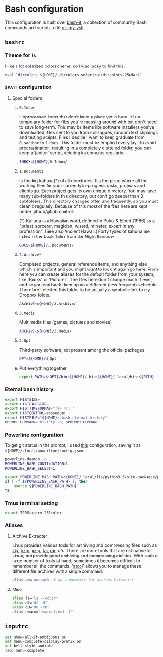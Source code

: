 * Bash configuration

This configuration is built over [[https://github.com/Bash-it/bash-it][bash-it]], a collection of community Bash commands and scripts, /a là/ [[https://github.com/robbyrussell/oh-my-zsh][oh-my-zsh]].

** =bashrc=
:PROPERTIES:
:TANGLE: bash/bashrc
:PADLINE: no
:MKDIRP: yes
:END:
*** Theme for =ls=

I like a lot [[http://ethanschoonover.com/solarized][solarized]] colorscheme, so I was lucky to find [[https://github.com/seebi/dircolors-solarized][this]].

#+BEGIN_SRC sh
eval `dircolors ${HOME}/.dircolors-solarized/dircolors.256dark`
#+END_SRC

*** =$PATH= configuration
**** Special folders
***** =0.Inbox=

Unprocessed items that don’t have a place yet in here. It is a temporary folder for files you're messing around with but don't need to save long-term. This may be items like software installers you’ve downloaded, files sent to you from colleagues, random text clippings and testing scripts. Files I decide I want to keep graduate from =0.sandbox= to =1.docs=. This folder must be emptied everyday. To avoid procrastination, resulting in a completely cluttered folder, you can keep a 'janitor' script, deleting its contents regularly.
#+BEGIN_SRC sh
INBOX=${HOME}/0.Inbox/
#+END_SRC

***** =1.Documents=

Is the big kahuna(*) of all directories. It's the place where all the working files for your currently in-progress tasks, projects and clients go. Each project gets its own unique directory. You may have many sub-folders in this directory, but don't go deeper than 3 subfolders. This directory changes often and frequently, so you must clean it regularly. Because of this most of the files here are kept under github/gitlab control.

(*) Kahuna is a Hawaiian word, defined in Pukui & Elbert (1986) as a "priest, sorcerer, magician, wizard, minister, expert in any profession". (See also Ancient Hawaii.) Forty types of kahuna are listed in the book Tales from the Night Rainbow.
#+BEGIN_SRC sh
DOCS=${HOME}/1.Documents/
#+END_SRC

***** =2.Archive*=

Completed projects, general reference items, and anything else which is important and you might want to look at again go here. From here you can create aliases for the default folder from your system, like 'Books' or 'Pictures'.  The files here don't change much if ever, and so you can back them up on a different (less frequent) schedule. Therefore I elected this folder to be actually a symbolic link to my Dropbox folder.
#+BEGIN_SRC sh
ARCHIVE=${HOME}/2.Archive/
#+END_SRC

***** =3.Media=

Multimedia files (games, pictures and movies)
#+BEGIN_SRC sh
ARCHIVE=${HOME}/3.Media/
#+END_SRC

***** =4.Opt=

Third-party software, not present among the official packages.
#+BEGIN_SRC sh
OPT=${HOME}/4.Opt
#+END_SRC

***** Put everything together

#+BEGIN_SRC sh
export PATH=${OPT}/bin:${HOME}/.bin:${HOME}/.local/bin:${PATH}
#+END_SRC

*** Eternal bash history

#+BEGIN_SRC sh
export HISTSIZE=
export HISTFILESIZE=
export HISTTIMEFORMAT="[%F %T] "
export HISTCONTROL=erasedups
export HISTFILE="${HOME}/.bash_eternal_history"
PROMPT_COMMAND="history -a; $PROMPT_COMMAND"
#+END_SRC

*** Powerline configuration

To get git status in the prompt, I used [[https://gitlab.com/snippets/23806][this]] configuration, saving it at =${HOME}/.local/powerline/config.json=.

#+BEGIN_SRC sh
powerline-daemon -q
POWERLINE_BASH_CONTINUATION=1
POWERLINE_BASH_SELECT=1

export POWERLINE_BASH_PATH=${HOME}/.local/lib/python3.5/site-packages/powerline/bindings/bash/powerline.sh
if [ -f ${POWERLINE_BASH_PATH} ]; then
    source ${POWERLINE_BASH_PATH}
fi
#+END_SRC

*** Tmux terminal setting

#+BEGIN_SRC sh
export TERM=xterm-256color
#+END_SRC

*** Aliases
**** Archive Extracter

Linux provides various tools for archiving and compressing files such as [[https://en.wikipedia.org/wiki/Zip_(file_format)][zip]], [[https://en.wikipedia.org/wiki/Bzip2][bzip]], [[https://en.wikipedia.org/wiki/Gzip][gzip]], [[https://en.wikipedia.org/wiki/Tar_(computing)][tar]], [[https://en.wikipedia.org/wiki/RAR_(file_format)][rar]], /etc/. There are more tools that are not native to Linux, but provide good archiving and compressing abilities. With such a large number of tools at hand, sometimes it becomes difficult to remember all the commands. '[[http://www.nongnu.org/atool/][atool]]' allows you to manage these different file archives with a single command.
#+BEGIN_SRC sh
alias ae='aunpack' # ae = mnemonic for Archive Extracter
#+END_SRC

**** Misc

#+BEGIN_SRC sh
alias ls="ls --color"
alias df="df -H"
alias du="du -ch"
alias emacx="emacsclient -t"
#+END_SRC

** =inputrc=
:PROPERTIES:
:TANGLE: bash/inputrc
:PADLINE: no
:MKDIRP: yes
:END:
#+BEGIN_SRC sh
set show-all-if-ambiguous on
set menu-complete-display-prefix on
set bell-style audible
Tab: menu-complete
#+END_SRC
